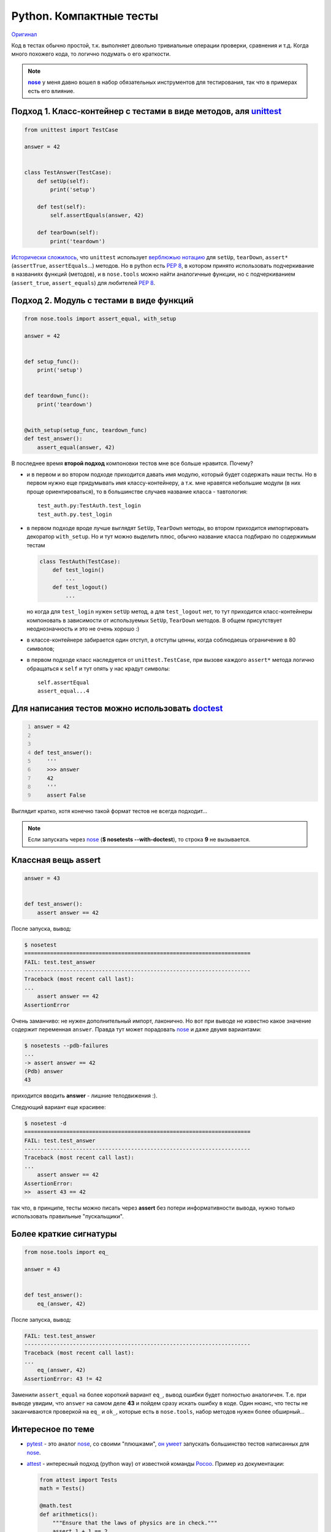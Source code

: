 .. |nose| replace:: **nose**
.. _nose: http://packages.python.org/nose/
.. _nose_alt: http://somethingaboutorange.com/mrl/projects/nose/

Python. Компактные тесты
------------------------
.. container:: original

    `Оригинал <http://pusto.org/post/python-compact-tests/>`_
..
    META{
        "published": "15.01.2011",
        "aliases": ["/naspeh/lakonichnost-testov-v-python/"]
    }

Код в тестах обычно простой, т.к. выполняет довольно тривиальные операции
проверки, сравнения и т.д. Когда много похожего кода, то логично подумать о
его краткости.

.. MORE

.. note::
   |nose|_ у меня давно вошел в набор обязательных инструментов для
   тестирования, так что в примерах есть его влияние.

Подход 1. Класс-контейнер с тестами в виде методов, аля unittest_
=================================================================

.. _unittest: http://docs.python.org/library/unittest.html

.. code:: python

    from unittest import TestCase

    answer = 42


    class TestAnswer(TestCase):
        def setUp(self):
            print('setup')

        def test(self):
            self.assertEquals(answer, 42)

        def tearDown(self):
            print('teardown')

`Исторически сложилось`__, что ``unittest`` использует `верблюжью нотацию`__
для ``setUp``, ``tearDown``, ``assert*`` (``assertTrue``, ``assertEquals``...)
методов. Но в python есть :PEP:`8`, в котором принято использовать подчеркивание
в названиях функций (методов), и в ``nose.tools`` можно найти аналогичные
функции, но с подчеркиванием (``assert_true``, ``assert_equals``) для
любителей :PEP:`8`.

__ http://ru.wikipedia.org/wiki/JUnit
__ http://ru.wikipedia.org/wiki/CamelCase

Подход 2. Модуль с тестами в виде функций
=========================================

.. code:: python

    from nose.tools import assert_equal, with_setup

    answer = 42


    def setup_func():
        print('setup')


    def teardown_func():
        print('teardown')


    @with_setup(setup_func, teardown_func)
    def test_answer():
        assert_equal(answer, 42)

В последнее время **второй подход** компоновки тестов мне все больше нравится.
Почему?

- и в первом и во втором подходе приходится давать имя модулю, который будет
  содержать наши тесты. Но в первом нужно еще придумывать имя классу-контейнеру,
  а т.к. мне нравятся небольшие модули (в них проще ориентироваться), то в
  большинстве случаев название класса - тавтология::

    test_auth.py:TestAuth.test_login
    test_auth.py.test_login

- в первом подходе вроде лучше выглядят ``SetUp``, ``TearDown`` методы, во
  втором приходится импортировать декоратор ``with_setup``. Но и тут можно
  выделить плюс, обычно название класса подбираю по содержимым тестам

  .. code:: python

    class TestAuth(TestCase):
        def test_login()
            ...
        def test_logout()
            ...

  но когда для ``test_login`` нужен ``setUp`` метод, а для ``test_logout`` нет,
  то тут приходится класс-контейнеры компоновать в зависимости от используемых
  ``SetUp``, ``TearDown`` методов. В общем присутствует неоднозначность и это
  не очень хорошо :)

- в классе-контейнере забирается один отступ, а отступы ценны, когда соблюдаешь
  ограничение в 80 символов;

- в первом подходе класс наследуется от ``unittest.TestCase``, при вызове
  каждого ``assert*`` метода логично обращаться к ``self`` и тут опять у нас
  крадут символы::

    self.assertEqual
    assert_equal...4

Для написания тестов можно использовать doctest__
=================================================

__ http://docs.python.org/library/doctest.html

.. code:: python
    :number-lines:

    answer = 42


    def test_answer():
        '''
        >>> answer
        42
        '''
        assert False

Выглядит кратко, хотя конечно такой формат тестов не всегда подходит...

.. note::
  Если запускать через nose_ (**$ nosetests --with-doctest**), то строка **9**
  не вызывается.

Классная вещь assert
====================

.. code:: python

    answer = 43


    def test_answer():
        assert answer == 42

После запуска, вывод:

.. code:: pytb

    $ nosetest
    ======================================================================
    FAIL: test.test_answer
    ----------------------------------------------------------------------
    Traceback (most recent call last):
    ...
        assert answer == 42
    AssertionError

Очень заманчиво: не нужен дополнительный импорт, лаконично. Но вот при выводе
не известно какое значение содержит переменная ``answer``. Правда тут может
порадовать nose_ и даже двумя вариантами:

.. code:: pytb

    $ nosetests --pdb-failures
    ...
    -> assert answer == 42
    (Pdb) answer
    43

приходится вводить **answer** - лишние телодвижения :).

Следующий вариант еще красивее:

.. code:: pytb

    $ nosetest -d
    ======================================================================
    FAIL: test.test_answer
    ----------------------------------------------------------------------
    Traceback (most recent call last):
    ...
        assert answer == 42
    AssertionError:
    >>  assert 43 == 42

так что, в принципе, тесты можно писать через **assert** без потери
информативности вывода, нужно только использовать правильные "пускальщики".

Более краткие сигнатуры
=======================

.. code:: python

    from nose.tools import eq_

    answer = 43


    def test_answer():
        eq_(answer, 42)

После запуска, вывод:

.. code:: pytb

    FAIL: test.test_answer
    ----------------------------------------------------------------------
    Traceback (most recent call last):
    ...
        eq_(answer, 42)
    AssertionError: 43 != 42

Заменили ``assert_equal`` на более короткий вариант ``eq_``, вывод ошибки будет
полностью аналогичен. Т.е. при выводе увидим, что ``answer`` на самом деле
**43** и пойдем сразу искать ошибку в коде. Один нюанс, что тесты не
заканчиваются проверкой на ``eq_`` и ``ok_``, которые есть в ``nose.tools``,
набор методов нужен более обширный...

Интересное по теме
==================

- pytest_ - это аналог nose_, со своими "плюшками", `он умеет`__ запускать
  большинство тестов написанных для nose_.

  __ http://pytest.org/latest/nose.html

- attest_ - интересный подход (python way) от известной команды Pocoo_.
  Пример из документации:

  .. code:: python

    from attest import Tests
    math = Tests()

    @math.test
    def arithmetics():
        """Ensure that the laws of physics are in check."""
        assert 1 + 1 == 2

    if __name__ == '__main__':
        math.run()

- Oktest_ для лаконичности - идея прикольная. Пример из документации:

  .. code:: python

    from oktest import ok

    ok (x) > 0                 # same as assert_(x > 0)
    ok (s) == 'foo'            # same as assertEqual(s, 'foo')
    ok (s) != 'foo'            # same as assertNotEqual(s, 'foo')


.. _pytest: http://pytest.org/
.. _attest: http://github.com/dag/attest
.. _pocoo: http://www.pocoo.org/
.. _oktest: http://packages.python.org/Oktest/

Итого
=====

В **python** есть множество способов для написания и запуска тестов, в статье
упоминаются не все. Если задаться целью, то можно писать красивые и лаконичные
тесты.
